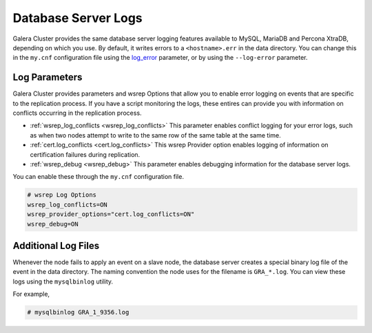 =====================
Database Server Logs
=====================
.. _`server-log`:

Galera Cluster provides the same database server logging features available to MySQL, MariaDB and Percona XtraDB, depending on which you use.  By default, it writes errors to a ``<hostname>.err`` in the data directory.  You can change this in the ``my.cnf`` configuration file using the `log_error <https://dev.mysql.com/doc/refman/5.6/en/server-options.html#option_mysqld_log-error>`_ parameter, or by using the ``--log-error`` parameter.


------------------------
Log Parameters
------------------------
.. _`server-log-parameters`:

Galera Cluster provides parameters and wsrep Options that allow you to enable error logging on events that are specific to the replication process.  If you have a script monitoring the logs, these entires can provide you with information on conflicts occurring in the replication process.

- :ref:`wsrep_log_conflicts <wsrep_log_conflicts>` This parameter enables conflict logging for your error logs, such as when two nodes attempt to write to the same row of the same table at the same time.

- :ref:`cert.log_conflicts <cert.log_conflicts>` This wsrep Provider option enables logging of information on certification failures during replication.

- :ref:`wsrep_debug <wsrep_debug>` This parameter enables debugging information for the database server logs.

You can enable these through the ``my.cnf`` configuration file.

.. code-block:: ini

   # wsrep Log Options
   wsrep_log_conflicts=ON
   wsrep_provider_options="cert.log_conflicts=ON"
   wsrep_debug=ON



--------------------------
Additional Log Files
--------------------------
.. _`gra.log`:

Whenever the node fails to apply an event on a slave node, the database server creates a special binary log file of the event in the data directory.  The naming convention the node uses for the filename is ``GRA_*.log``.  You can view these logs using the ``mysqlbinlog`` utility.

For example,

.. code-block:: console

   # mysqlbinlog GRA_1_9356.log
   




